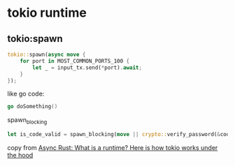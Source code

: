 * tokio runtime
:PROPERTIES:
:CUSTOM_ID: tokio-runtime
:END:
** tokio:spawn
:PROPERTIES:
:CUSTOM_ID: tokiospawn
:END:
#+begin_src rust
tokio::spawn(async move {
    for port in MOST_COMMON_PORTS_100 {
        let _ = input_tx.send(*port).await;
    }
});
#+end_src

like go code:

#+begin_src go
go doSomething()
#+end_src

spawn_blocking

#+begin_src rust
let is_code_valid = spawn_blocking(move || crypto::verify_password(&code, &code_hash)).await?;
#+end_src

copy from
[[https://kerkour.com/rust-async-await-what-is-a-runtime][Async Rust:
What is a runtime? Here is how tokio works under the hood]]
